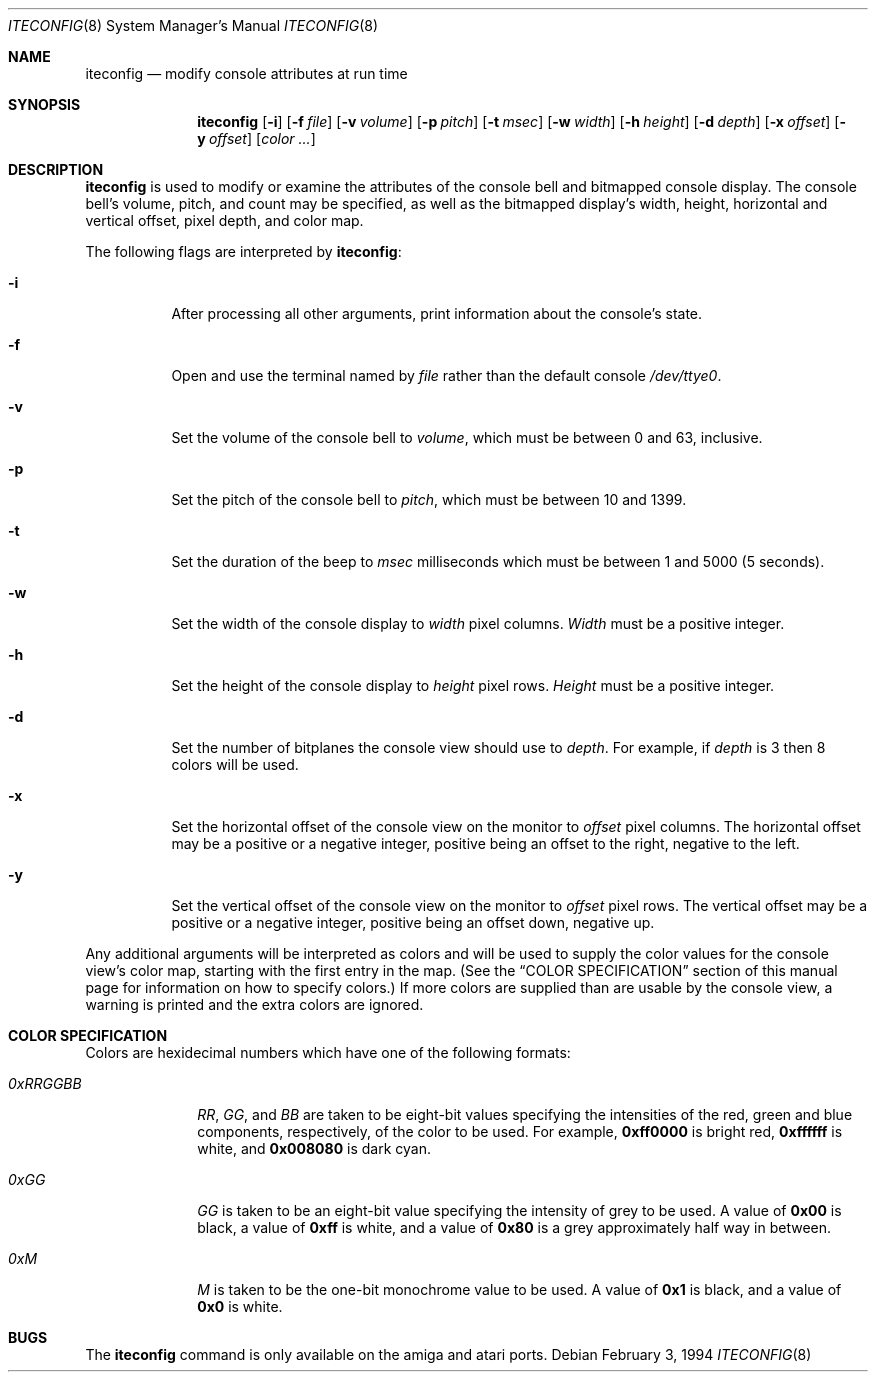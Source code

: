 .\"	$NetBSD: iteconfig.8,v 1.11 2003/02/25 10:36:10 wiz Exp $
.\"
.\" Copyright (c) 1994 Christian E. Hopps
.\" All rights reserved.
.\"
.\" Redistribution and use in source and binary forms, with or without
.\" modification, are permitted provided that the following conditions
.\" are met:
.\" 1. Redistributions of source code must retain the above copyright
.\"    notice, this list of conditions and the following disclaimer.
.\" 2. Redistributions in binary form must reproduce the above copyright
.\"    notice, this list of conditions and the following disclaimer in the
.\"    documentation and/or other materials provided with the distribution.
.\" 3. All advertising materials mentioning features or use of this software
.\"    must display the following acknowledgement:
.\"      This product includes software developed by Christian E. Hopps.
.\" 4. The name of the author may not be used to endorse or promote products
.\"    derived from this software without specific prior written permission
.\"
.\" THIS SOFTWARE IS PROVIDED BY THE AUTHOR ``AS IS'' AND ANY EXPRESS OR
.\" IMPLIED WARRANTIES, INCLUDING, BUT NOT LIMITED TO, THE IMPLIED WARRANTIES
.\" OF MERCHANTABILITY AND FITNESS FOR A PARTICULAR PURPOSE ARE DISCLAIMED.
.\" IN NO EVENT SHALL THE AUTHOR BE LIABLE FOR ANY DIRECT, INDIRECT,
.\" INCIDENTAL, SPECIAL, EXEMPLARY, OR CONSEQUENTIAL DAMAGES (INCLUDING, BUT
.\" NOT LIMITED TO, PROCUREMENT OF SUBSTITUTE GOODS OR SERVICES; LOSS OF USE,
.\" DATA, OR PROFITS; OR BUSINESS INTERRUPTION) HOWEVER CAUSED AND ON ANY
.\" THEORY OF LIABILITY, WHETHER IN CONTRACT, STRICT LIABILITY, OR TORT
.\" (INCLUDING NEGLIGENCE OR OTHERWISE) ARISING IN ANY WAY OUT OF THE USE OF
.\" THIS SOFTWARE, EVEN IF ADVISED OF THE POSSIBILITY OF SUCH DAMAGE.
.\"
.\"
.Dd February 3, 1994
.Dt ITECONFIG 8
.Os
.Sh NAME
.Nm iteconfig
.Nd modify console attributes at run time
.Sh SYNOPSIS
.Nm
.Op Fl i
.Op Fl f Ar file
.Op Fl v Ar volume
.Op Fl p Ar pitch
.Op Fl t Ar msec
.Op Fl w Ar width
.Op Fl h Ar height
.Op Fl d Ar depth
.Op Fl x Ar offset
.Op Fl y Ar offset
.Op Ar color ...
.Sh DESCRIPTION
.Nm
is used to modify or examine the attributes of the
console bell and bitmapped console display.
The console bell's volume, pitch, and count may be
specified, as well as
the bitmapped display's width, height, horizontal and
vertical offset, pixel depth, and color map.
.Pp
The following flags are interpreted by
.Nm :
.Bl -tag -width indent
.It Fl i
After processing all other arguments,
print information about the console's state.
.It Fl f
Open and use the terminal named by
.Ar file
rather than the default console
.Pa /dev/ttye0 .
.It Fl v
Set the volume of the console bell to
.Ar volume ,
which must be between 0 and 63, inclusive.
.It Fl p
Set the pitch of the console bell to
.Ar pitch ,
which must be between 10 and 1399.
.It Fl t
Set the duration of the beep to
.Ar msec
milliseconds which must be between 1 and 5000 (5 seconds).
.It Fl w
Set the width of the console display to
.Ar width
pixel columns.
.Ar Width
must be a positive integer.
.It Fl h
Set the height of the console display to
.Ar height
pixel rows.
.Ar Height
must be a positive integer.
.It Fl d
Set the number of bitplanes the console view should use to
.Ar depth .
For example, if
.Ar depth
is 3 then 8 colors will be used.
.It Fl x
Set the horizontal offset of the console view on the monitor to
.Ar offset
pixel columns.  The horizontal offset may be a positive or a
negative integer, positive being an offset to the right, negative
to the left.
.It Fl y
Set the vertical offset of the console view on the monitor to
.Ar offset
pixel rows.  The vertical offset may be a positive or a negative
integer, positive being an offset down, negative up.
.El
.Pp
Any additional arguments will be interpreted as colors and will
be used to supply the color values for the console view's
color map, starting with the first entry in the map.  (See the
.Sx COLOR SPECIFICATION
section of this manual page for information on how to specify
colors.)
If more colors are supplied than are usable by the console
view, a warning is printed and the extra colors are ignored.
.Sh COLOR SPECIFICATION
Colors are hexidecimal numbers which have one of the following
formats:
.Bl -tag -width "0xRRGGBB"
.It Ar 0xRRGGBB
.Ar RR ,
.Ar GG ,
and
.Ar BB
are taken to be eight-bit values specifying the
intensities of the red, green and blue components, respectively,
of the color to be used.  For example,
.Li 0xff0000
is bright red,
.Li 0xffffff
is white, and
.Li 0x008080
is dark cyan.
.It Ar 0xGG
.Ar GG
is taken to be an eight-bit value specifying the intensity
of grey to be used.  A value of
.Li 0x00
is black, a value of
.Li 0xff
is white, and a value of
.Li 0x80
is a grey
approximately half way in between.
.It Ar 0xM
.Ar M
is taken to be the one-bit monochrome value to be used.
A value of
.Li 0x1
is black, and a value of
.Li 0x0
is white.
.El
.Sh BUGS
The
.Nm
command is only available on the
.Tn amiga
and
.Tn atari
ports.
